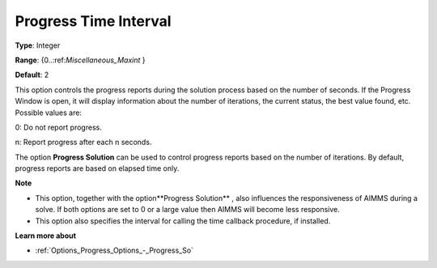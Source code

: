 

.. _Options_Progress_Options_-_Progress_Time_Interval:


Progress Time Interval
======================



**Type**:	Integer	

**Range**:	{0..:ref:`Miscellaneous_Maxint`  }	

**Default**:	2	



This option controls the progress reports during the solution process based on the number of seconds. If the Progress Window is open, it will display information about the number of iterations, the current status, the best value found, etc. Possible values are:



0:	Do not report progress.	

n:	Report progress after each n seconds.	



The option **Progress Solution**  can be used to control progress reports based on the number of iterations. By default, progress reports are based on elapsed time only.



**Note** 

*	This option, together with the option**Progress Solution** , also influences the responsiveness of AIMMS during a solve. If both options are set to 0 or a large value then AIMMS will become less responsive.
*	This option also specifies the interval for calling the time callback procedure, if installed.




**Learn more about** 

*	:ref:`Options_Progress_Options_-_Progress_So` 
